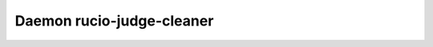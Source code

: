 Daemon rucio-judge-cleaner
**************************
.. argparse::
   :filename: bin/rucio-judge-cleaner
   :func: get_parser
   :prog: rucio-judge-cleaner
